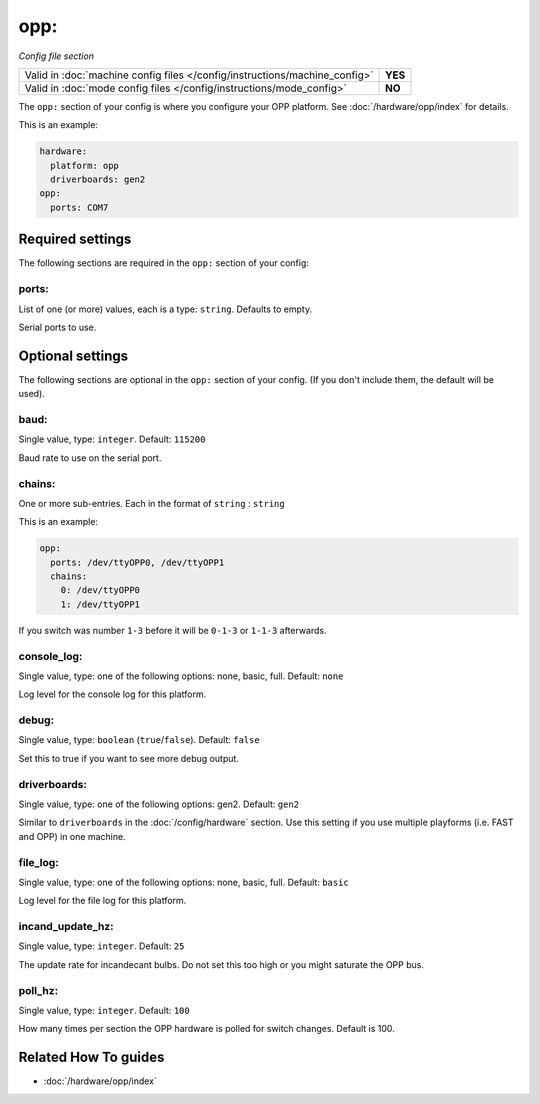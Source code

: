 opp:
====

*Config file section*

+----------------------------------------------------------------------------+---------+
| Valid in :doc:`machine config files </config/instructions/machine_config>` | **YES** |
+----------------------------------------------------------------------------+---------+
| Valid in :doc:`mode config files </config/instructions/mode_config>`       | **NO**  |
+----------------------------------------------------------------------------+---------+

.. overview

The ``opp:`` section of your config is where you configure your OPP platform.
See :doc:`/hardware/opp/index` for details.

This is an example:

.. code-block:: mpf-config

    hardware:
      platform: opp
      driverboards: gen2
    opp:
      ports: COM7

.. config


Required settings
-----------------

The following sections are required in the ``opp:`` section of your config:

ports:
~~~~~~
List of one (or more) values, each is a type: ``string``. Defaults to empty.

Serial ports to use.


Optional settings
-----------------

The following sections are optional in the ``opp:`` section of your config. (If you don't include them, the default will be used).

baud:
~~~~~
Single value, type: ``integer``. Default: ``115200``

Baud rate to use on the serial port.

chains:
~~~~~~~
One or more sub-entries. Each in the format of ``string`` : ``string``

This is an example:

.. code-block:: mpf-config

   opp:
     ports: /dev/ttyOPP0, /dev/ttyOPP1
     chains:
       0: /dev/ttyOPP0
       1: /dev/ttyOPP1

If you switch was number ``1-3`` before it will be ``0-1-3`` or ``1-1-3`` afterwards.

console_log:
~~~~~~~~~~~~
Single value, type: one of the following options: none, basic, full. Default: ``none``

Log level for the console log for this platform.

debug:
~~~~~~
Single value, type: ``boolean`` (``true``/``false``). Default: ``false``

Set this to true if you want to see more debug output.

driverboards:
~~~~~~~~~~~~~
Single value, type: one of the following options: gen2. Default: ``gen2``

Similar to ``driverboards`` in the :doc:`/config/hardware` section.
Use this setting if you use multiple playforms (i.e. FAST and OPP) in one
machine.

file_log:
~~~~~~~~~
Single value, type: one of the following options: none, basic, full. Default: ``basic``

Log level for the file log for this platform.

incand_update_hz:
~~~~~~~~~~~~~~~~~
Single value, type: ``integer``. Default: ``25``

The update rate for incandecant bulbs.
Do not set this too high or you might saturate the OPP bus.

poll_hz:
~~~~~~~~
Single value, type: ``integer``. Default: ``100``

How many times per section the OPP hardware is polled for switch changes. Default is 100.


Related How To guides
---------------------

* :doc:`/hardware/opp/index`
